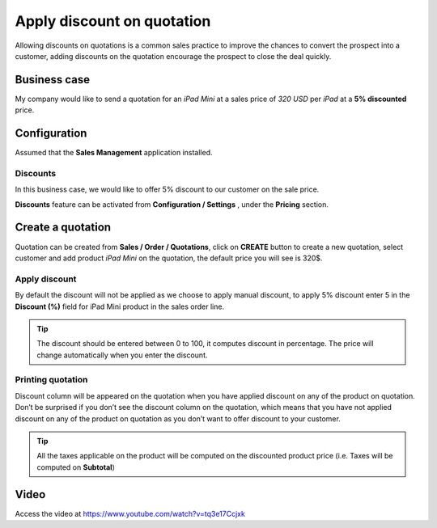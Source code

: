 
.. index::
   single: Discount on quotation

Apply discount on quotation
===========================

Allowing discounts on quotations is a common sales practice to improve
the chances to convert the prospect into a customer, adding discounts on
the quotation encourage the prospect to close the deal quickly.

Business case
-------------

My company would like to send a quotation for an *iPad Mini* at a sales
price of *320 USD* per *iPad* at a **5% discounted** price.

Configuration
-------------

Assumed that the **Sales Management** application installed.

Discounts
~~~~~~~~~

In this business case, we would like to offer 5% discount to our
customer on the sale price.

**Discounts** feature can be activated from **Configuration / Settings**
, under the **Pricing** section.

|image0|

Create a quotation
------------------

Quotation can be created from **Sales / Order / Quotations**, click on
**CREATE** button to create a new quotation, select customer and add
product *iPad Mini* on the quotation, the default price you will see is
320$.

Apply discount
~~~~~~~~~~~~~~

By default the discount will not be applied as we choose to apply manual
discount, to apply 5% discount enter 5 in the **Discount (%)** field for
iPad Mini product in the sales order line.

.. tip:: The discount should be entered between 0 to 100, it computes
  discount in percentage. The price will change automatically when you
  enter the discount.

|image1|

Printing quotation
~~~~~~~~~~~~~~~~~~

Discount column will be appeared on the quotation when you have applied
discount on any of the product on quotation. Don’t be surprised if you
don’t see the discount column on the quotation, which means that you
have not applied discount on any of the product on quotation as you
don’t want to offer discount to your customer.

.. tip:: All the taxes applicable on the product will be computed on the
  discounted product price (i.e. Taxes will be computed on **Subtotal**)

Video
-----
Access the video at https://www.youtube.com/watch?v=tq3e17Ccjxk

.. raw:: html

    <div style="position: relative; padding-bottom: 56.25%; height: 0; overflow: hidden; max-width: 100%; height: auto;">
        <iframe src="https://www.youtube.com/embed/tq3e17Ccjxk" frameborder="0" allowfullscreen style="position: absolute; top: 0; left: 0; width: 700px; height: 385px;"></iframe>
    </div>

.. |image0| image:: static/apply_manual_discount/media/image4.png

.. |image1| image:: static/apply_manual_discount/media/image2.png
